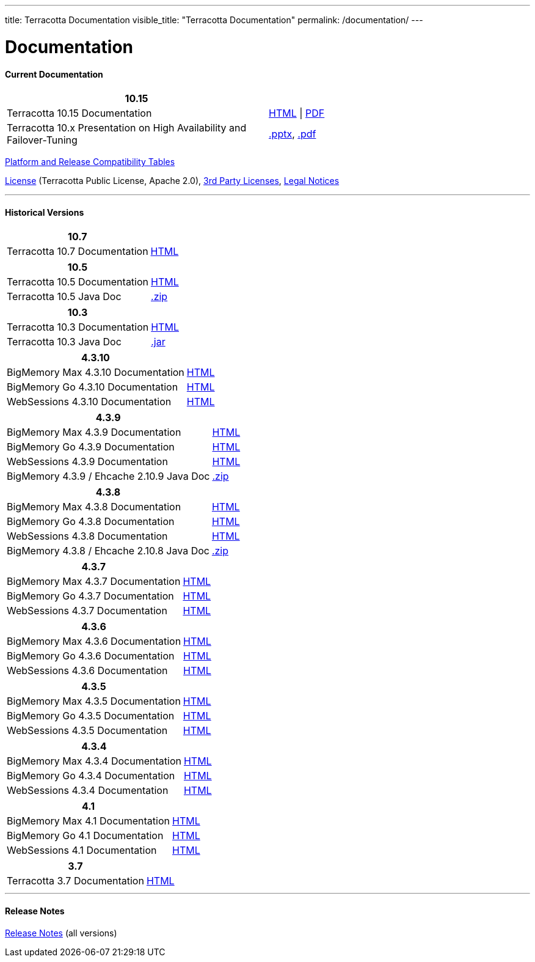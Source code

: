 ---
title: Terracotta Documentation
visible_title: "Terracotta Documentation"
permalink: /documentation/
---

# Documentation

[[current_version]]

#### Current Documentation

[options="header"]
|===
|10.15|&nbsp;

|Terracotta 10.15 Documentation|link:https://documentation.softwareag.com/terracotta/terracotta_10-15/index.htm[HTML, window="_blank"] \| link:https://documentation.softwareag.com/terracotta/terracotta_10-15/index.htm[PDF, window="_blank"]

|Terracotta 10.x Presentation on High Availability and Failover-Tuning|link:/documentation/Terracotta_10x_Failover_Tuning.pptx[.pptx], link:/documentation/Terracotta_10x_Failover_Tuning.pdf[.pdf]

|===

link:https://confluence.terracotta.org/display/release/Home[Platform and Release Compatibility Tables, role="external", window="_blank"]


link:/about/license.html[License] (Terracotta Public License, Apache 2.0),  link:/files/legal/TOE_3.0.pdf[3rd Party Licenses], link:https://documentation.softwareag.com/legal/[Legal Notices, role="external", window="_blank"]

---

[[historical_versions]]

#### Historical Versions

[options="header"]
|===
|10.7|&nbsp;
|Terracotta 10.7 Documentation|https://documentation.softwareag.com/terracotta/terracotta_10-7/webhelp/index.html[HTML, window="_blank"]
|===

[options="header"]
|===
|10.5|&nbsp;
|Terracotta 10.5 Documentation|https://documentation.softwareag.com/onlinehelp/Rohan/terracotta-db_10-5/webhelp/index.html#page/terracotta-db-webhelp%2Fco-about_tcdb.html%23[HTML, window="_blank"]
|Terracotta 10.5 Java Doc|link:/files/artifacts/tc-10.5-javadoc.zip[.zip, window="_blank"]
|===

[options="header"]
|===
|10.3|&nbsp;
|Terracotta 10.3 Documentation|link:https://documentation.softwareag.com/onlinehelp/Rohan/terracotta-db_10-3/webhelp/index.html[HTML, window="_blank"]
|Terracotta 10.3 Java Doc|link:/files/artifacts/terracotta-store-client-10.3.0.1.87-javadoc.jar[.jar, window="_blank"]
|===

[options="header"]
|===
|4.3.10|&nbsp;
|BigMemory Max 4.3.10 Documentation|link:https://documentation.softwareag.com/terracotta/terracotta_4310/bigmemory-max/webhelp/index.html[HTML, window="_blank"]
|BigMemory Go 4.3.10 Documentation|link:https://documentation.softwareag.com/terracotta/terracotta_4310/bigmemory-go/webhelp/index.html[HTML, window="_blank"]
|WebSessions 4.3.10 Documentation|link:https://documentation.softwareag.com/terracotta/terracotta_4310/web-sessions/webhelp/index.html[HTML, window="_blank"]
|===

[options="header"]
|===
|4.3.9|&nbsp;
|BigMemory Max 4.3.9 Documentation|link:https://documentation.softwareag.com/terracotta/terracotta_439/bigmemory-max/webhelp/index.html[HTML, window="_blank"]
|BigMemory Go 4.3.9 Documentation|link:https://documentation.softwareag.com/terracotta/terracotta_439/bigmemory-go/webhelp/index.html[HTML, window="_blank"]
|WebSessions 4.3.9 Documentation|link:https://documentation.softwareag.com/terracotta/terracotta_439/web-sessions/webhelp/index.html[HTML, window="_blank"]
|BigMemory 4.3.9 / Ehcache 2.10.9 Java Doc|link:https://www.terracotta.org/files/artifacts/ehcache-ee-2.10.9.0-javadoc.zip[.zip, window="_blank"]
|===

[options="header"]
|===
|4.3.8|&nbsp;
|BigMemory Max 4.3.8 Documentation|link:https://documentation.softwareag.com/onlinehelp/Rohan/terracotta_438/bigmemory-max/webhelp/index.html[HTML, window="_blank"]
|BigMemory Go 4.3.8 Documentation|link:https://documentation.softwareag.com/onlinehelp/Rohan/terracotta_438/bigmemory-max/webhelp/index.html[HTML, window="_blank"]
|WebSessions 4.3.8 Documentation|link:https://documentation.softwareag.com/onlinehelp/Rohan/terracotta_438/web-sessions/webhelp/index.html[HTML, window="_blank"]
|BigMemory 4.3.8 / Ehcache 2.10.8 Java Doc|link:https://www.terracotta.org/files/artifacts/ehcache-ee-2.10.8.3.9-javadoc.zip[.zip, window="_blank"]
|===

[options="header"]
|===
|4.3.7|&nbsp;
|BigMemory Max 4.3.7 Documentation|link:https://documentation.softwareag.com/onlinehelp/Rohan/terracotta_437/bigmemory-max/webhelp/index.html[HTML, window="_blank"]
|BigMemory Go 4.3.7 Documentation|link:https://documentation.softwareag.com/onlinehelp/Rohan/terracotta_437/bigmemory-max/webhelp/index.html[HTML, window="_blank"]
|WebSessions 4.3.7 Documentation|link:https://documentation.softwareag.com/onlinehelp/Rohan/terracotta_437/web-sessions/webhelp/index.html[HTML, window="_blank"]
|===

[options="header"]
|===
|4.3.6|&nbsp;
|BigMemory Max 4.3.6 Documentation|link:https://documentation.softwareag.com/onlinehelp/Rohan/terracotta_436/bigmemory-max/webhelp/index.html[HTML, window="_blank"]
|BigMemory Go 4.3.6 Documentation|link:https://documentation.softwareag.com/onlinehelp/Rohan/terracotta_436/bigmemory-go/webhelp/index.html[HTML, window="_blank"]
|WebSessions 4.3.6 Documentation|link:https://documentation.softwareag.com/onlinehelp/Rohan/terracotta_436/web-sessions/webhelp/index.html[HTML, window="_blank"]
|===

[options="header"]
|===
|4.3.5|&nbsp;
|BigMemory Max 4.3.5 Documentation|link:https://documentation.softwareag.com/onlinehelp/Rohan/terracotta_435/bigmemory-max/webhelp/index.html[HTML, window="_blank"]
|BigMemory Go 4.3.5 Documentation|link:https://documentation.softwareag.com/onlinehelp/Rohan/terracotta_435/bigmemory-go/webhelp/index.html[HTML, window="_blank"]
|WebSessions 4.3.5 Documentation|link:https://documentation.softwareag.com/onlinehelp/Rohan/terracotta_435/web-sessions/webhelp/index.html[HTML, window="_blank"]
|===

[options="header"]
|===
|4.3.4|&nbsp;
|BigMemory Max 4.3.4 Documentation|link:https://documentation.softwareag.com/onlinehelp/Rohan/terracotta_434/bigmemory-max/webhelp/index.html[HTML, window="_blank"]
|BigMemory Go 4.3.4 Documentation|link:https://documentation.softwareag.com/onlinehelp/Rohan/terracotta_434/bigmemory-go/webhelp/index.html[HTML, window="_blank"]
|WebSessions 4.3.4 Documentation|link:https://documentation.softwareag.com/onlinehelp/Rohan/terracotta_434/web-sessions/webhelp/index.html[HTML, window="_blank"]
|===

[options="header"]
|===
|4.1|&nbsp;
|BigMemory Max 4.1 Documentation|link:https://ww1.terracotta.org/documentation/4.1/bigmemorymax/overview[HTML, window="_blank"]
|BigMemory Go 4.1 Documentation|link:https://ww1.terracotta.org/documentation/4.1/bigmemorygo[HTML, window="_blank"]
|WebSessions 4.1 Documentation|link:https://ww1.terracotta.org/documentation/4.1/web-sessions/get-started[HTML, window="_blank"]
|===

[options="header"]
|===
|3.7|&nbsp;
|Terracotta 3.7 Documentation|link:https://ww1.terracotta.org/documentation/3.7.4/bigmemorymax/overview[HTML, window="_blank"]
|===

---

#### Release Notes

https://confluence.terracotta.org/display/release/Home[Release Notes, role="external", window="_blank"]  (all versions)
